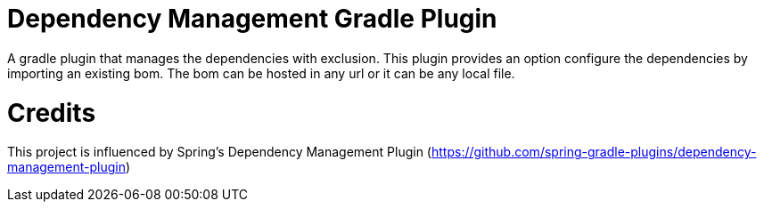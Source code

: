 = Dependency Management Gradle Plugin

A gradle plugin that manages the dependencies with exclusion. This plugin provides an option configure the dependencies by importing an existing bom. The bom can be hosted in any url or it can be any local file.

= Credits

This project is influenced by Spring's Dependency Management Plugin (https://github.com/spring-gradle-plugins/dependency-management-plugin)